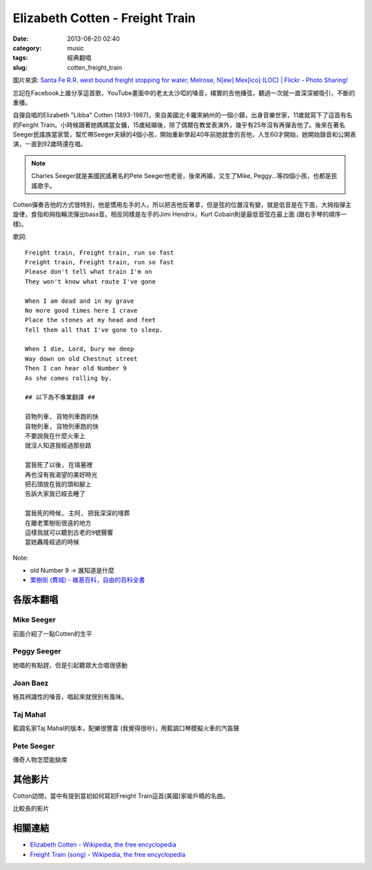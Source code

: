 Elizabeth Cotten - Freight Train
#######################################
:date: 2013-08-20 02:40
:category: music
:tags: 經典翻唱
:slug: cotten_freight_train


.. image:: http://farm3.staticflickr.com/2329/2178413657_fd959e7f69.jpg

圖片來源: `Santa Fe R.R. west bound freight stopping for water, Melrose, N[ew] Mex[ico] (LOC) | Flickr - Photo Sharing! <http://www.flickr.com/photos/library_of_congress/2178413657/>`__

忘記在Facebook上誰分享這首歌，YouTube畫面中的老太太沙啞的嗓音，樸實的吉他播弦，聽過一次就一直深深被吸引，不斷的重播。

.. youtube:: IUK8emiWabU


自彈自唱的Elizabeth "Libba" Cotten (1893-1987)，來自美國北卡羅來納州的一個小鎮，出身音樂世家，11歲就寫下了這首有名的Feirght Train。小時候跟著她媽媽當女傭，15歲結婚後，除了偶爾在教堂表演外，幾乎有25年沒有再彈吉他了。後來在著名Seeger民謠族當家管，幫忙帶Seeger夫婦的4個小孩，開始重新學起40年前她就會的吉他，人生60才開始，她開始錄音和公開表演，一直到92歲時還在唱。

.. note:: Charles Seeger就是美國民謠著名的Pete Seeger他老爸，後來再婚，又生了Mike, Peggy...等四個小孩，也都是民謠歌手。

Cotten彈奏吉他的方式很特別，他是慣用左手的人，所以把吉他反著拿，但是弦的位置沒有變，就是低音是在下面，大拇指彈主旋律，食指和拇指輪流彈出bass音。相反同樣是左手的Jimi Hendrix，Kurt Cobain則是最低音弦在最上面 (跟右手琴的順序一樣)。


歌詞::

  Freight train, Freight train, run so fast
  Freight train, Freight train, run so fast 
  Please don't tell what train I'm on
  They won't know what route I've gone 
   
  When I am dead and in my grave
  No more good times here I crave 
  Place the stones at my head and feet 
  Tell them all that I've gone to sleep. 
   
  When I die, Lord, bury me deep
  Way down on old Chestnut street 
  Then I can hear old Number 9
  As she comes rolling by.

  ## 以下為不專業翻譯 ##

  貨物列車, 貨物列車跑的快
  貨物列車, 貨物列車跑的快
  不要說我在什麼火車上
  就沒人知道我經過那些路

  當我死了以後, 在墳墓裡
  再也沒有我渴望的美好時光
  把石頭放在我的頭和腳上
  告訴大家我已經去睡了

  當我死的時候, 主阿, 把我深深的埋葬
  在離老栗樹街很遠的地方
  這樣我就可以聽到古老的9號聲響
  當她轟隆經過的時候

Note:

- old Number 9 -> 誰知道是什麼
- `栗樹街 (費城) - 維基百科，自由的百科全書 <http://zh.wikipedia.org/wiki/栗树街_(费城)>`__




各版本翻唱
===========

Mike Seeger
-------------

前面介紹了一點Cotten的生平

.. youtube:: 0UW7mz8dZnk

Peggy Seeger
----------------

她唱的有點趕，但是引起聽眾大合唱很感動

.. youtube:: rs7iVkQ3r7M

Joan Baez
------------

極具辨識性的嗓音，唱起來就很別有風味。

.. youtube:: F_wrFI-Kbxk


Taj Mahal
--------------

藍調名家Taj Mahal的版本，配樂很豐富 (我覺得很吵)，用藍調口琴模擬火車的汽笛聲

.. youtube:: lPo-7bzU3wM

Pete Seeger
---------------

傳奇人物怎麼能缺席

.. youtube:: 5s_yumYPFm4

其他影片
==============

Cotton訪問，當中有提到當初如何寫初Freight Train這首(美國)家喻戶曉的名曲。

.. youtube:: Tm5-WdB_aVE

比較長的影片

.. youtube:: 6N-07gcqd_8

相關連結
===========

* `Elizabeth Cotten - Wikipedia, the free encyclopedia <http://en.wikipedia.org/wiki/Elizabeth_Cotten>`__
* `Freight Train (song) - Wikipedia, the free encyclopedia <http://en.wikipedia.org/wiki/Freight_Train_(song)>`__
